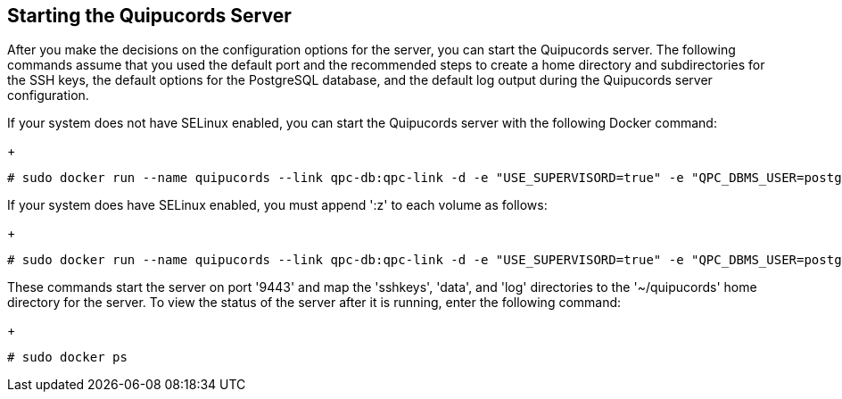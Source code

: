 [id='proc-starting-qpc-server']

== Starting the Quipucords Server

After you make the decisions on the configuration options for the server, you can start the Quipucords server. The following commands assume that you used the default port and the recommended steps to create a home directory and subdirectories for the SSH keys, the default options for the PostgreSQL database, and the default log output during the Quipucords server configuration.

If your system does not have SELinux enabled, you can start the Quipucords server with the following Docker command:
+
----
# sudo docker run --name quipucords --link qpc-db:qpc-link -d -e "USE_SUPERVISORD=true" -e "QPC_DBMS_USER=postgres" -e "QPC_DBMS_PASSWORD=password" -e "QPC_DBMS_HOST=qpc-db" -p 9443:443 -v ~/quipucords/sshkeys:/sshkeys -v ~/quipucords/data:/var/data -v ~/quipucords/log:/var/log -i quipucords:0.0.46
----

If your system does have SELinux enabled, you must append '+:z+' to each volume as follows:
+
----
# sudo docker run --name quipucords --link qpc-db:qpc-link -d -e "USE_SUPERVISORD=true" -e "QPC_DBMS_USER=postgres" -e "QPC_DBMS_PASSWORD=password" -e "QPC_DBMS_HOST=qpc-db" -p 9443:443 -v ~/quipucords/sshkeys:/sshkeys:z -v ~/quipucords/data:/var/data:z -v ~/quipucords/log:/var/log:z -i quipucords:0.0.46
----

These commands start the server on port +'9443+' and map the '+sshkeys+', '+data+', and '+log+' directories to the '+~/quipucords+' home directory for the server. To view the status of the server after it is running, enter the following command:
+
----
# sudo docker ps
----